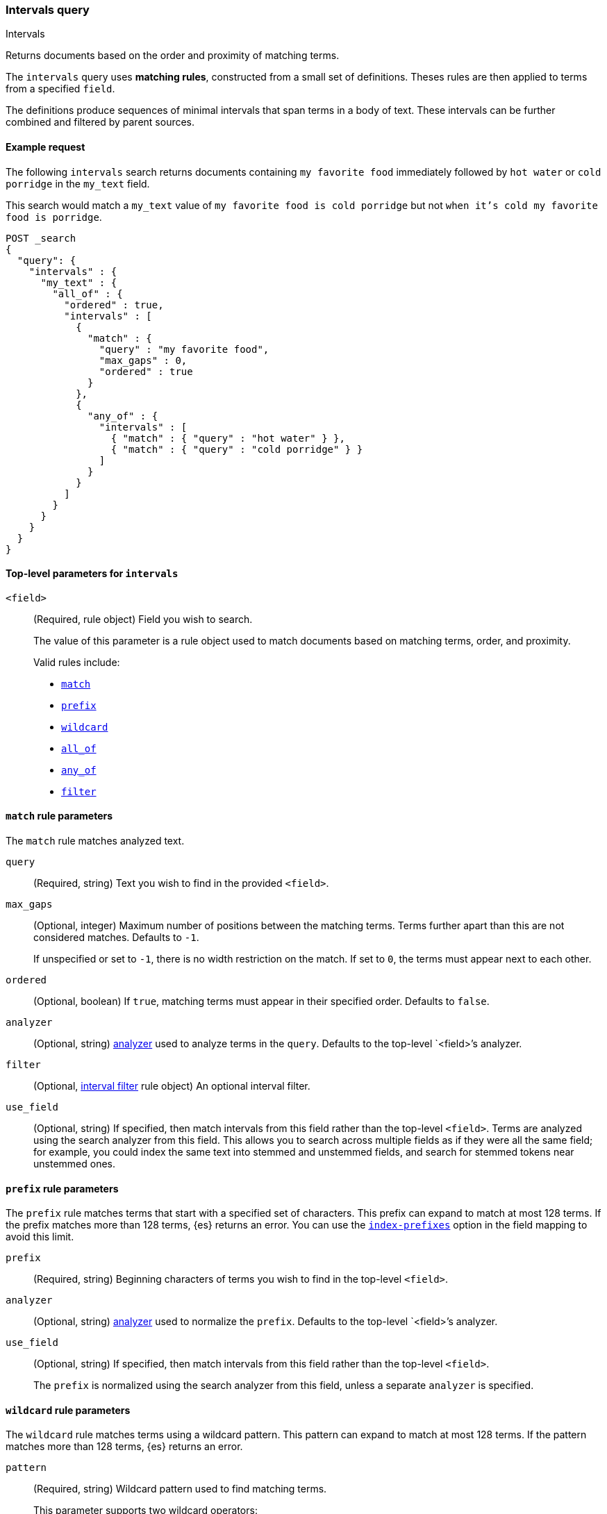 [[query-dsl-intervals-query]]
=== Intervals query
++++
<titleabbrev>Intervals</titleabbrev>
++++

Returns documents based on the order and proximity of matching terms.

The `intervals` query uses *matching rules*, constructed from a small set of
definitions. Theses rules are then applied to terms from a specified `field`.

The definitions produce sequences of minimal intervals that span terms in a
body of text. These intervals can be further combined and filtered by
parent sources.


[[intervals-query-ex-request]]
==== Example request

The following `intervals` search returns documents containing `my
favorite food` immediately followed by `hot water` or `cold porridge` in the
`my_text` field.

This search would match a `my_text` value of `my favorite food is cold
porridge` but not `when it's cold my favorite food is porridge`.

[source,console]
--------------------------------------------------
POST _search
{
  "query": {
    "intervals" : {
      "my_text" : {
        "all_of" : {
          "ordered" : true,
          "intervals" : [
            {
              "match" : {
                "query" : "my favorite food",
                "max_gaps" : 0,
                "ordered" : true
              }
            },
            {
              "any_of" : {
                "intervals" : [
                  { "match" : { "query" : "hot water" } },
                  { "match" : { "query" : "cold porridge" } }
                ]
              }
            }
          ]
        }
      }
    }
  }
}
--------------------------------------------------

[[intervals-top-level-params]]
==== Top-level parameters for `intervals`
[[intervals-rules]]
`<field>`::
+
--
(Required, rule object) Field you wish to search.

The value of this parameter is a rule object used to match documents
based on matching terms, order, and proximity.

Valid rules include:

* <<intervals-match,`match`>>
* <<intervals-prefix,`prefix`>>
* <<intervals-wildcard,`wildcard`>>
* <<intervals-all_of,`all_of`>>
* <<intervals-any_of,`any_of`>>
* <<interval_filter,`filter`>>
--

[[intervals-match]]
==== `match` rule parameters

The `match` rule matches analyzed text.

`query`::
(Required, string) Text you wish to find in the provided `<field>`.

`max_gaps`::
+
--
(Optional, integer) Maximum number of positions between the matching terms.
Terms further apart than this are not considered matches. Defaults to
`-1`.

If unspecified or set to `-1`, there is no width restriction on the match. If
set to `0`, the terms must appear next to each other.
--

`ordered`::
(Optional, boolean) 
If `true`, matching terms must appear in their specified order. Defaults to
`false`.

`analyzer`::
(Optional, string) <<analysis, analyzer>> used to analyze terms in the `query`.
Defaults to the top-level `<field>`'s analyzer.

`filter`::
(Optional, <<interval_filter,interval filter>> rule object) An optional interval
filter.

`use_field`::
(Optional, string) If specified, then match intervals from this
field rather than the top-level `<field>`. Terms are analyzed using the
search analyzer from this field. This allows you to search across multiple
fields as if they were all the same field; for example, you could index the same
text into stemmed and unstemmed fields, and search for stemmed tokens near
unstemmed ones.

[[intervals-prefix]]
==== `prefix` rule parameters

The `prefix` rule matches terms that start with a specified set of characters.
This prefix can expand to match at most 128 terms. If the prefix matches more
than 128 terms, {es} returns an error. You can use the
<<index-prefixes,`index-prefixes`>> option in the field mapping to avoid this
limit.

`prefix`::
(Required, string) Beginning characters of terms you wish to find in the
top-level `<field>`.

`analyzer`::
(Optional, string) <<analysis, analyzer>> used to normalize the `prefix`.
Defaults to the top-level `<field>`'s analyzer.

`use_field`::
+
--
(Optional, string) If specified, then match intervals from this field rather
than the top-level `<field>`.

The `prefix` is normalized using the search analyzer from this field, unless a
separate `analyzer` is specified.
--

[[intervals-wildcard]]
==== `wildcard` rule parameters

The `wildcard` rule matches terms using a wildcard pattern. This pattern can
expand to match at most 128 terms. If the pattern matches more than 128 terms,
{es} returns an error.

`pattern`::
(Required, string) Wildcard pattern used to find matching terms.
+
--
This parameter supports two wildcard operators:

* `?`, which matches any single character
* `*`, which can match zero or more characters, including an empty one

WARNING: Avoid beginning patterns with `*` or `?`. This can increase
the iterations needed to find matching terms and slow search performance.
--
`analyzer`::
(Optional, string) <<analysis, analyzer>> used to normalize the `pattern`.
Defaults to the top-level `<field>`'s analyzer.

`use_field`::
+
--
(Optional, string) If specified, match intervals from this field rather than the
top-level `<field>`.

The `pattern` is normalized using the search analyzer from this field, unless
`analyzer` is specified separately.
--

[[intervals-all_of]]
==== `all_of` rule parameters

The `all_of` rule returns matches that span a combination of other rules.

`intervals`::
(Required, array of rule objects) An array of rules to combine. All rules must
produce a match in a document for the overall source to match.

`max_gaps`::
+
--
(Optional, integer) Maximum number of positions between the matching terms.
Intervals produced by the rules further apart than this are not considered
matches. Defaults to `-1`.

If unspecified or set to `-1`, there is no width restriction on the match. If
set to `0`, the terms must appear next to each other.
--

`ordered`::
(Optional, boolean) If `true`, intervals produced by the rules should appear in
the order in which they are specified. Defaults to `false`.

`filter`::
(Optional, <<interval_filter,interval filter>> rule object) Rule used to filter
returned intervals.

[[intervals-any_of]]
==== `any_of` rule parameters

The `any_of` rule returns intervals produced by any of its sub-rules.

`intervals`::
(Required, array of rule objects) An array of rules to match.

`filter`::
(Optional, <<interval_filter,interval filter>> rule object) Rule used to filter
returned intervals.

[[interval_filter]]
==== `filter` rule parameters

The `filter` rule returns intervals based on a query. See
<<interval-filter-rule-ex>> for an example.

`after`::
(Optional, query object) Query used to return intervals that follow an interval
from the `filter` rule.

`before`::
(Optional, query object) Query used to return intervals that occur before an
interval from the `filter` rule.

`contained_by`::
(Optional, query object) Query used to return intervals contained by an interval
from the `filter` rule.

`containing`::
(Optional, query object) Query used to return intervals that contain an interval
from the `filter` rule.

`not_contained_by`::
(Optional, query object) Query used to return intervals that are *not*
contained by an interval from the `filter` rule.

`not_containing`::
(Optional, query object) Query used to return intervals that do *not* contain
an interval from the `filter` rule.

`not_overlapping`::
(Optional, query object) Query used to return intervals that do *not* overlap
with an interval from the `filter` rule.

`overlapping`::
(Optional, query object) Query used to return intervals that overlap with an
interval from the `filter` rule.

`script`::
(Optional, <<modules-scripting-using, script object>>) Script used to return
matching documents. This script must return a boolean value, `true` or `false`.
See <<interval-script-filter>> for an example.


[[intervals-query-note]]
==== Notes

[[interval-filter-rule-ex]]
===== Filter example

The following search includes a `filter` rule. It returns documents that have
the words `hot` and `porridge` within 10 positions of each other, without the
word `salty` in between:

[source,console]
--------------------------------------------------
POST _search
{
  "query": {
    "intervals" : {
      "my_text" : {
        "match" : {
          "query" : "hot porridge",
          "max_gaps" : 10,
          "filter" : {
            "not_containing" : {
              "match" : {
                "query" : "salty"
              }
            }
          }
        }
      }
    }
  }
}
--------------------------------------------------

[[interval-script-filter]]
===== Script filters

You can use a script to filter intervals based on their start position, end
position, and internal gap count. The following `filter` script uses the
`interval` variable with the `start`, `end`, and `gaps` methods:

[source,console]
--------------------------------------------------
POST _search
{
  "query": {
    "intervals" : {
      "my_text" : {
        "match" : {
          "query" : "hot porridge",
          "filter" : {
            "script" : {
              "source" : "interval.start > 10 && interval.end < 20 && interval.gaps == 0"
            }
          }
        }
      }
    }
  }
}
--------------------------------------------------


[[interval-minimization]]
===== Minimization

The intervals query always minimizes intervals, to ensure that queries can
run in linear time. This can sometimes cause surprising results, particularly
when using `max_gaps` restrictions or filters. For example, take the
following query, searching for `salty` contained within the phrase `hot
porridge`:

[source,console]
--------------------------------------------------
POST _search
{
  "query": {
    "intervals" : {
      "my_text" : {
        "match" : {
          "query" : "salty",
          "filter" : {
            "contained_by" : {
              "match" : {
                "query" : "hot porridge"
              }
            }
          }
        }
      }
    }
  }
}
--------------------------------------------------

This query does *not* match a document containing the phrase `hot porridge is
salty porridge`, because the intervals returned by the match query for `hot
porridge` only cover the initial two terms in this document, and these do not
overlap the intervals covering `salty`.

Another restriction to be aware of is the case of `any_of` rules that contain
sub-rules which overlap. In particular, if one of the rules is a strict
prefix of the other, then the longer rule can never match, which can
cause surprises when used in combination with `max_gaps`. Consider the
following query, searching for `the` immediately followed by `big` or `big bad`,
immediately followed by `wolf`:

[source,console]
--------------------------------------------------
POST _search
{
  "query": {
    "intervals" : {
      "my_text" : {
        "all_of" : {
          "intervals" : [
            { "match" : { "query" : "the" } },
            { "any_of" : {
                "intervals" : [
                    { "match" : { "query" : "big" } },
                    { "match" : { "query" : "big bad" } }
                ] } },
            { "match" : { "query" : "wolf" } }
          ],
          "max_gaps" : 0,
          "ordered" : true
        }
      }
    }
  }
}
--------------------------------------------------

Counter-intuitively, this query does *not* match the document `the big bad
wolf`, because the `any_of` rule in the middle only produces intervals
for `big` - intervals for `big bad` being longer than those for `big`, while
starting at the same position, and so being minimized away. In these cases,
it's better to rewrite the query so that all of the options are explicitly
laid out at the top level:

[source,console]
--------------------------------------------------
POST _search
{
  "query": {
    "intervals" : {
      "my_text" : {
        "any_of" : {
          "intervals" : [
            { "match" : {
                "query" : "the big bad wolf",
                "ordered" : true,
                "max_gaps" : 0 } },
            { "match" : {
                "query" : "the big wolf",
                "ordered" : true,
                "max_gaps" : 0 } }
           ]
        }
      }
    }
  }
}
--------------------------------------------------
